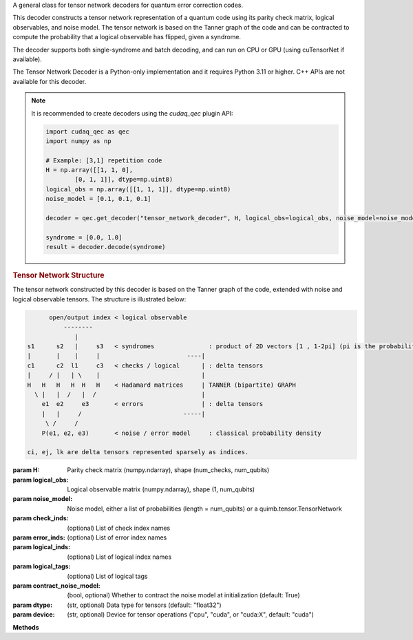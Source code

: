.. class:: cudaq_qec.plugin.decoders.tensor_network_decoder.TensorNetworkDecoder

    A general class for tensor network decoders for quantum error correction codes.

    This decoder constructs a tensor network representation of a quantum code using its parity check matrix, logical observables, and noise model. The tensor network is based on the Tanner graph of the code and can be contracted to compute the probability that a logical observable has flipped, given a syndrome.

    The decoder supports both single-syndrome and batch decoding, and can run on CPU or GPU (using cuTensorNet if available).

    The Tensor Network Decoder is a Python-only implementation and it requires Python 3.11 or higher. C++ APIs are not available for this decoder.


    .. note::
      It is recommended to create decoders using the `cudaq_qec` plugin API:

      .. code-block:: python

        import cudaq_qec as qec
        import numpy as np

        # Example: [3,1] repetition code
        H = np.array([[1, 1, 0],
                [0, 1, 1]], dtype=np.uint8)
        logical_obs = np.array([[1, 1, 1]], dtype=np.uint8)
        noise_model = [0.1, 0.1, 0.1]

        decoder = qec.get_decoder("tensor_network_decoder", H, logical_obs=logical_obs, noise_model=noise_model)

        syndrome = [0.0, 1.0]
        result = decoder.decode(syndrome)
        
    .. rubric:: Tensor Network Structure

    The tensor network constructed by this decoder is based on the Tanner graph of the code, extended with noise and logical observable tensors. The structure is illustrated below:

    .. code-block:: none

              open/output index < logical observable
                  --------
                     |
        s1      s2   |     s3   < syndromes               : product of 2D vectors [1 , 1-2pi] (pi is the probability detector i flipped)
        |       |    |     |                        ----|
        c1      c2  l1     c3   < checks / logical      | : delta tensors
        |     / |   | \    |                            |
        H   H   H   H  H   H    < Hadamard matrices     | TANNER (bipartite) GRAPH
          \ |   |  /   |  /                             |
            e1  e2     e3       < errors                | : delta tensors
            |   |     /                            -----|
             \ /     /
            P(e1, e2, e3)       < noise / error model     : classical probability density

        ci, ej, lk are delta tensors represented sparsely as indices.

    :param H: Parity check matrix (numpy.ndarray), shape (num_checks, num_qubits)
    :param logical_obs: Logical observable matrix (numpy.ndarray), shape (1, num_qubits)
    :param noise_model: Noise model, either a list of probabilities (length = num_qubits) or a quimb.tensor.TensorNetwork
    :param check_inds: (optional) List of check index names
    :param error_inds: (optional) List of error index names
    :param logical_inds: (optional) List of logical index names
    :param logical_tags: (optional) List of logical tags
    :param contract_noise_model: (bool, optional) Whether to contract the noise model at initialization (default: True)
    :param dtype: (str, optional) Data type for tensors (default: "float32")
    :param device: (str, optional) Device for tensor operations ("cpu", "cuda", or "cuda:X", default: "cuda")

    **Methods**

    .. method:: decode(syndrome)

        Decode a single syndrome by contracting the tensor network.

        :param syndrome: List of float values (soft-decision probabilities) for each check.
        :returns: DecoderResult with the probability that the logical observable flipped.

    .. method:: decode_batch(syndrome_batch)

        Decode a batch of syndromes.

        :param syndrome_batch: numpy.ndarray of shape (batch_size, num_checks)
        :returns: List of DecoderResult objects with the probability that the logical observable has flipped for each syndrome.

    .. method:: optimize_path(optimize=None, batch_size=-1)

        Optimize the contraction path for the tensor network.

        :param optimize: Optimization options or None
        :param batch_size: (int, optional) Batch size for optimization (default: -1, no batching)
        :returns: Optimizer info object